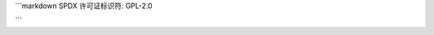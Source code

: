 ```markdown
SPDX 许可证标识符: GPL-2.0

+---------------------+------------------------------------------------------------------------------------------------------------------------------------------------------------------------------------------------------------------------------+
| i.i_block 偏移量    | 指向的位置                                                                                                                                                                                                                  |
+=====================+==============================================================================================================================================================================================================================+
| 0 到 11             | 直接映射到文件块 0 到 11。                                                                                                                                                                                                   |
+---------------------+------------------------------------------------------------------------------------------------------------------------------------------------------------------------------------------------------------------------------+
| 12                  | 间接块：（文件块 12 到 ($block_size / 4) + 11，或 12 到 1035 如果块大小为 4KiB）                                                                                                                                          |
|                     |                                                                                                                                                                                                                              |
|                     | +------------------------------+--------------------------------------------------------------------+                                                                                                                        |
|                     | | 间接块偏移量                | 指向的位置                                                      |                                                                                                                        |
|                     | +------------------------------+--------------------------------------------------------------------+                                                                                                                        |
|                     | | 0 到 ($block_size / 4)       | 直接映射到 ($block_size / 4) 块（如果块大小为 4KiB，则为 1024 块）   |                                                                                                                        |
|                     | +------------------------------+--------------------------------------------------------------------+                                                                                                                        |
+---------------------+------------------------------------------------------------------------------------------------------------------------------------------------------------------------------------------------------------------------------+
| 13                  | 双重间接块：（文件块 $block_size/4 + 12 到 ($block_size / 4) ^ 2 + ($block_size / 4) + 11，或 1036 到 1049611 如果块大小为 4KiB）                                                                                       |
|                     |                                                                                                                                                                                                                              |
|                     | +--------------------------------+---------------------------------------------------------------------------------------------------------+                                                                                 |
|                     | | 双重间接块偏移量              | 指向的位置                                                                                         |                                                                                 |
|                     | +--------------------------------+---------------------------------------------------------------------------------------------------------+                                                                                 |
|                     | | 0 到 ($block_size / 4)         | 映射到 ($block_size / 4) 个间接块（如果块大小为 4KiB，则为 1024 块）                                      |                                                                                 |
|                     | |                                |                                                                                                         |                                                                                 |
|                     | |                                | +------------------------------+--------------------------------------------------------------------+   |                                                                                 |
|                     | |                                | | 间接块偏移量                | 指向的位置                                                      |   |                                                                                 |
|                     | |                                | +------------------------------+--------------------------------------------------------------------+   |                                                                                 |
|                     | |                                | | 0 到 ($block_size / 4)       | 直接映射到 ($block_size / 4) 块（如果块大小为 4KiB，则为 1024 块）   |   |                                                                                 |
|                     | |                                | +------------------------------+--------------------------------------------------------------------+   |                                                                                 |
|                     | +--------------------------------+---------------------------------------------------------------------------------------------------------+                                                                                 |
+---------------------+------------------------------------------------------------------------------------------------------------------------------------------------------------------------------------------------------------------------------+
| 14                  | 三重间接块：（文件块 ($block_size / 4) ^ 2 + ($block_size / 4) + 12 到 ($block_size / 4) ^ 3 + ($block_size / 4) ^ 2 + ($block_size / 4) + 12，或 1049612 到 1074791436 如果块大小为 4KiB）   |
|                     |                                                                                                                                                                                                                              |
|                     | +--------------------------------+------------------------------------------------------------------------------------------------------------------------------------------------+                                          |
|                     | | 三重间接块偏移量              | 指向的位置                                                                                                                                |                                          |
|                     | +--------------------------------+------------------------------------------------------------------------------------------------------------------------------------------------+                                          |
|                     | | 0 到 ($block_size / 4)         | 映射到 ($block_size / 4) 个双重间接块（如果块大小为 4KiB，则为 1024 块）                                                                      |                                          |
|                     | |                                |                                                                                                                                                |                                          |
|                     | |                                | +--------------------------------+---------------------------------------------------------------------------------------------------------+   |                                          |
|                     | |                                | | 双重间接块偏移量              | 指向的位置                                                                                         |   |                                          |
|                     | |                                | +--------------------------------+---------------------------------------------------------------------------------------------------------+   |                                          |
|                     | |                                | | 0 到 ($block_size / 4)         | 映射到 ($block_size / 4) 个间接块（如果块大小为 4KiB，则为 1024 块）                                      |   |                                          |
|                     | |                                | |                                |                                                                                                         |   |                                          |
|                     | |                                | |                                | +------------------------------+--------------------------------------------------------------------+   |   |                                          |
|                     | |                                | |                                | | 间接块偏移量                | 指向的位置                                                      |   |   |                                          |
|                     | |                                | |                                | +------------------------------+--------------------------------------------------------------------+   |   |                                          |
|                     | |                                | |                                | | 0 到 ($block_size / 4)       | 直接映射到 ($block_size / 4) 块（如果块大小为 4KiB，则为 1024 块）   |   |   |                                          |
|                     | |                                | |                                | +------------------------------+--------------------------------------------------------------------+   |   |                                          |
|                     | |                                | +--------------------------------+---------------------------------------------------------------------------------------------------------+   |                                          |
|                     | +--------------------------------+------------------------------------------------------------------------------------------------------------------------------------------------+                                          |
+---------------------+------------------------------------------------------------------------------------------------------------------------------------------------------------------------------------------------------------------------------+
```
